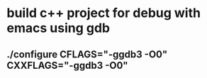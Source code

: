 * build c++ project for debug with emacs using gdb
** ./configure CFLAGS="-ggdb3 -O0" CXXFLAGS="-ggdb3 -O0"
